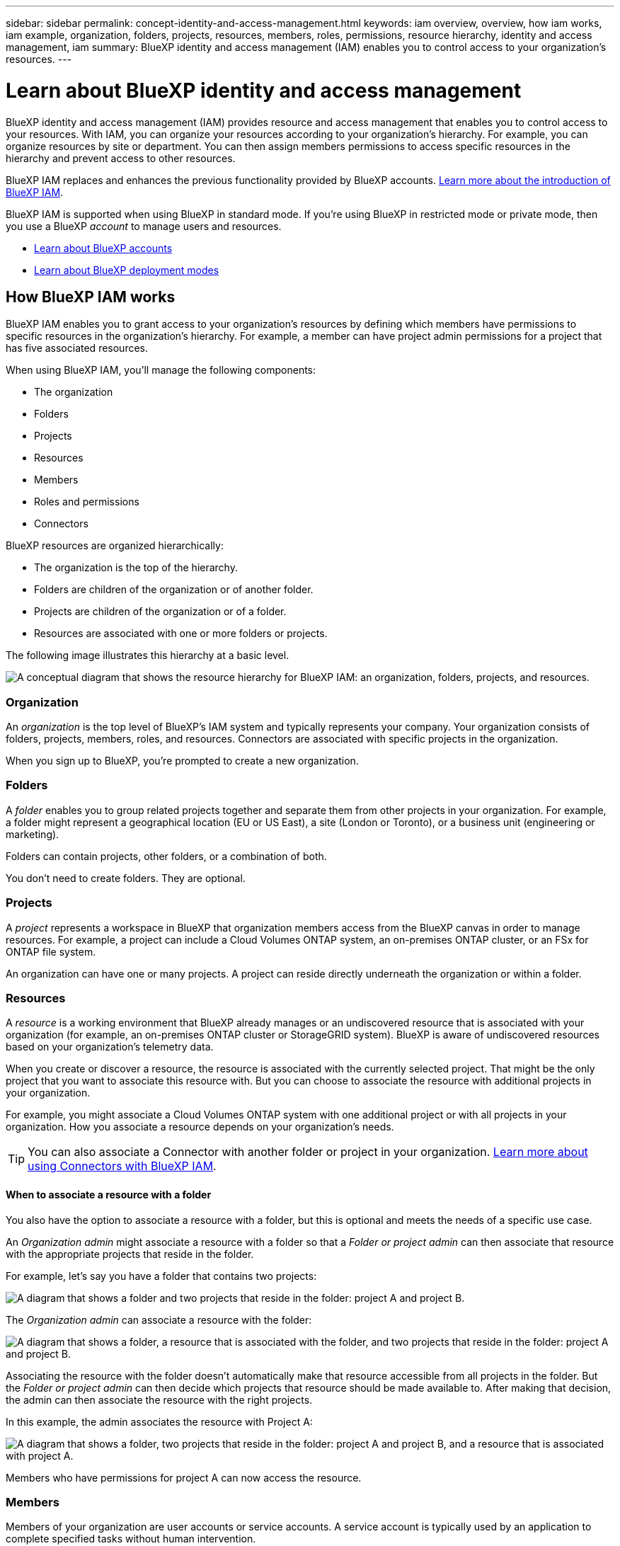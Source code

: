 ---
sidebar: sidebar
permalink: concept-identity-and-access-management.html
keywords: iam overview, overview, how iam works, iam example, organization, folders, projects, resources, members, roles, permissions, resource hierarchy, identity and access management, iam
summary: BlueXP identity and access management (IAM) enables you to control access to your organization's resources.
---

= Learn about BlueXP identity and access management
:hardbreaks:
:nofooter:
:icons: font
:linkattrs:
:imagesdir: ./media/

[.lead]
BlueXP identity and access management (IAM) provides resource and access management that enables you to control access to your resources. With IAM, you can organize your resources according to your organization's hierarchy. For example, you can organize resources by site or department. You can then assign members permissions to access specific resources in the hierarchy and prevent access to other resources.

BlueXP IAM replaces and enhances the previous functionality provided by BlueXP accounts. link:whats-new.html#iam[Learn more about the introduction of BlueXP IAM].

BlueXP IAM is supported when using BlueXP in standard mode. If you're using BlueXP in restricted mode or private mode, then you use a BlueXP _account_ to manage users and resources. 

* link:concept-netapp-accounts.html[Learn about BlueXP accounts]
* link:concept-modes.html[Learn about BlueXP deployment modes]

== How BlueXP IAM works

BlueXP IAM enables you to grant access to your organization's resources by defining which members have permissions to specific resources in the organization's hierarchy. For example, a member can have project admin permissions for a project that has five associated resources. 

When using BlueXP IAM, you'll manage the following components:

* The organization
* Folders
* Projects
* Resources
* Members
* Roles and permissions
* Connectors

BlueXP resources are organized hierarchically:

* The organization is the top of the hierarchy.
* Folders are children of the organization or of another folder.
* Projects are children of the organization or of a folder.
* Resources are associated with one or more folders or projects.

The following image illustrates this hierarchy at a basic level.

image:diagram-iam-resource-hierarchy.png["A conceptual diagram that shows the resource hierarchy for BlueXP IAM: an organization, folders, projects, and resources."]

=== Organization

An _organization_ is the top level of BlueXP's IAM system and typically represents your company. Your organization consists of folders, projects, members, roles, and resources. Connectors are associated with specific projects in the organization.

When you sign up to BlueXP, you're prompted to create a new organization.

=== Folders

A _folder_ enables you to group related projects together and separate them from other projects in your organization. For example, a folder might represent a geographical location (EU or US East), a site (London or Toronto), or a business unit (engineering or marketing). 

Folders can contain projects, other folders, or a combination of both.

You don't need to create folders. They are optional.

=== Projects

A _project_ represents a workspace in BlueXP that organization members access from the BlueXP canvas in order to manage resources. For example, a project can include a Cloud Volumes ONTAP system, an on-premises ONTAP cluster, or an FSx for ONTAP file system.

An organization can have one or many projects. A project can reside directly underneath the organization or within a folder.

=== Resources

A _resource_ is a working environment that BlueXP already manages or an undiscovered resource that is associated with your organization (for example, an on-premises ONTAP cluster or StorageGRID system). BlueXP is aware of undiscovered resources based on your organization's telemetry data.

When you create or discover a resource, the resource is associated with the currently selected project. That might be the only project that you want to associate this resource with. But you can choose to associate the resource with additional projects in your organization.

For example, you might associate a Cloud Volumes ONTAP system with one additional project or with all projects in your organization. How you associate a resource depends on your organization's needs.

TIP: You can also associate a Connector with another folder or project in your organization. <<Connectors,Learn more about using Connectors with BlueXP IAM>>.

[#associate-resource-folder]
==== When to associate a resource with a folder

You also have the option to associate a resource with a folder, but this is optional and meets the needs of a specific use case.

An _Organization admin_ might associate a resource with a folder so that a _Folder or project admin_ can then associate that resource with the appropriate projects that reside in the folder.

For example, let's say you have a folder that contains two projects:

image:diagram-iam-resource-association-folder-1.png["A diagram that shows a folder and two projects that reside in the folder: project A and project B."]

The _Organization admin_ can associate a resource with the folder:

image:diagram-iam-resource-association-folder-2.png["A diagram that shows a folder, a resource that is associated with the folder, and two projects that reside in the folder: project A and project B."]

Associating the resource with the folder doesn't automatically make that resource accessible from all projects in the folder. But the _Folder or project admin_ can then decide which projects that resource should be made available to. After making that decision, the admin can then associate the resource with the right projects.

In this example, the admin associates the resource with Project A:

image:diagram-iam-resource-association-folder-3.png["A diagram that shows a folder, two projects that reside in the folder: project A and project B, and a resource that is associated with project A."]

Members who have permissions for project A can now access the resource.

=== Members

Members of your organization are user accounts or service accounts. A service account is typically used by an application to complete specified tasks without human intervention.

An organization has at least one user with the _Organization admin_ role (the user who creates the organization is automatically assigned this role). You can add other members to the organization and assign different permissions across different levels of the resource hierarchy.

=== Roles and permissions

In BlueXP IAM, you don't grant permissions directly to organization members. Instead, you grant each member a role. A role contains a set of permissions that enables a member to perform specific actions at a specific level of the resource hierarchy. 

When you associate a member with a role, you need to select the entire organization, a specific folder, or a specific project. The role that you select gives a member permissions to the resources in the selected part of the resource hierarchy.

You can assign each organization member a role at different levels of the organization hierarchy. It can be the same role or a different role. For example, you can assign a member role A for project 1 and project 2. Or you can assign a member role A for project 1 and role B for project 2.

By providing permissions to a specific part of your resource hierarchy, you can restrict access rights to only the resources that a member needs to complete their tasks.

BlueXP supports several predefined roles that you can assign to the members of your organization. Custom roles are not supported at this time.

link:reference-iam-predefined-roles.html[Learn about IAM predefined roles].

[#associate-connectors]
=== Connectors

When you create a Connector, BlueXP automatically associates that Connector with the currently selected project in your organization. You might want to make that Connector available to use with another project in the following cases:

* You want to use that Connector to create or discover additional working environments in another project
* You associated an existing resource with another project and that resource is managed by a Connector
+
If a resource that you associated with additional project is discovered using a BlueXP Connector, then you also need to associate the Connector with the project that the resource is now associated with. Otherwise, the Connector and it's associated resource aren't accessible from the BlueXP canvas when viewing that project.

You can create an association from the *Members* page in BlueXP IAM:

* Associate a Connector with a project
+
When you associate a Connector with a project, that Connector is accessible from the BlueXP canvas when viewing the project.

* Associate a Connector with a folder
+
Associating a Connector with a folder doesn't automatically make that Connector accessible from all projects in the folder. Organization members can't access a Connector from a project until you associate the Connector with that specific project.
+
An _Organization admin_ might associate a Connector with a folder so that the _Folder or project admin_ can make the decision to associate that Connector with the appropriate projects that reside in the folder.

== IAM examples

The following examples show how you might set up your organization.

=== Simple organization

The following diagram shows a simple example of an organization that uses the default project and no folders. A single member manages the entire organization.

image:diagram-iam-example-hierarchy-simple.png["A conceptual diagram that shows an organization with a project, associated resources, and one organization admin."]

=== Advanced organization

The following diagram shows an organization that uses folders to organize the projects for each geographic location in the business. Each project has its own set of associated resources. The members include an organization admin and an admin for each folder in the organization.

image:diagram-iam-example-hierarchy-advanced.png["A conceptual diagram that shows an organization with three folders, each with three projects, and their associated resources. There are four members: one organization admin and three folder admins."]

== What you can do with BlueXP IAM

The following examples describe how you might use IAM to manage your BlueXP organization:

* Grant specific roles to specific members so that they can only complete the required tasks.
* Modify member permissions because they moved departments or because they have additional responsibilities.
* Remove a user who left the company.
* Add folders or projects to your hierarchy because a new business unit has added NetApp storage.
* Move resources from one project to another because that resource has capacity that another team can utilize.
* View the resources that a member can access.
* View the members and resources associated with a specific project.

== Where to go next

* link:task-iam-get-started.html[Get started with BlueXP IAM]
* link:task-iam-manage-folders-projects.html[Organize your resources in BlueXP with folders and projects]
* link:task-iam-manage-members-permissions.html[Manage BlueXP members and their permissions]
* link:task-iam-manage-resources.html[Manage the resource hierarchy in your BlueXP organization]
* link:task-iam-associate-connectors.html[Associate Connectors with folders and projects]
* link:task-iam-switch-organizations-projects.html[Switch between BlueXP projects and organizations]
* link:task-iam-rename-organization.html[Rename your BlueXP organization]
* link:reference-iam-predefined-roles.html[Predefined BlueXP IAM roles]
* https://docs.netapp.com/us-en/bluexp-automation/tenancyv4/overview.html[Learn about the API for BlueXP IAM^]